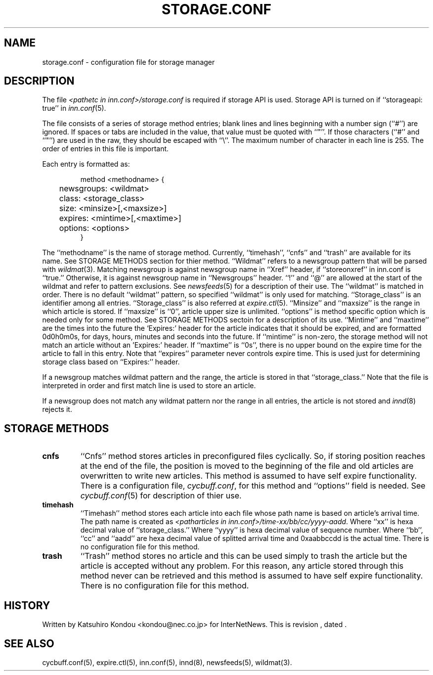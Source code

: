 .\" $Revision$
.TH STORAGE.CONF 5
.SH NAME
storage.conf \- configuration file for storage manager
.SH DESCRIPTION
The file
.I <pathetc in inn.conf>/storage.conf
is required if storage API is used.
Storage API is turned on if ``storageapi: true'' in
.IR inn.conf (5).
.PP
The file consists of a series of storage method entries;
blank lines and lines beginning with a number sign (``#'') are ignored.
If spaces or tabs are included in the value, that value must be quoted
with ``"''.
If those characters (``#'' and ``"'') are used in the raw, they should be
escaped with ``\\''.
The maximum number of character in each line is 255.
The order of entries in this file is important.
.PP
Each entry is formatted as:
.PP
.RS
.nf
method <methodname> {
	newsgroups: <wildmat>
	class: <storage_class>
	size: <minsize>[,<maxsize>]
	expires: <mintime>[,<maxtime>]
	options: <options>
}
.fi
.RE
.PP
The ``methodname'' is the name of storage method.
Currently, ``timehash'', ``cnfs'' and ``trash'' are available for its name.
See STORAGE METHODS section for thier method.
\&``Wildmat'' refers to a newsgroup pattern that will be parsed with
.IR wildmat (3).
Matching newsgroup is against newsgroup name in ``Xref'' header, if
\&``storeonxref'' in inn.conf is ``true.''
Otherwise, it is against newsgroup name in ``Newsgroups'' header.
\&``!'' and ``@'' are allowed at the start of the wildmat and
refer to pattern exclusions. See
.IR newsfeeds (5)
for a description of their use.  The ``wildmat'' is matched in order.
There is no default ``wildmat'' pattern, so specified ``wildmat''
is only used for matching.
\&``Storage_class'' is an identifier among all entries.
\&``Storage_class'' is also referred at
.IR expire.ctl (5).
\&``Minsize'' and ``maxsize'' is the range in which article is stored.
If ``maxsize'' is ``0'', article upper size is unlimited.
\&``options'' is method specific option which is needed only for some
method. See STORAGE METHODS sectoin for a description of its use.
\&``Mintime'' and ``maxtime'' are the times into the future the `Expires:'
header for the article indicates that it should be expired, and are
formatted 0d0h0m0s, for days, hours, minutes and seconds into the future.
If ``mintime'' is non-zero, the storage method will not match an article
without an 'Expires:' header.  If ``maxtime'' is ``0s'', there is no upper
bound on the expire time for the article to fall in this entry.
Note that ``expires'' parameter never controls expire time.  This is
used just for determining storage class based on ``Expires:'' header.
.PP
If a newsgroup matches wildmat pattern and the range, the article is stored
in that ``storage_class.''
Note that the file is interpreted in order and first match line
is used to store an article.
.PP
If a newsgroup does not match any wildmat pattern nor the range in all entries, 
the article is not stored and
.IR innd (8)
rejects it.
.SH STORAGE METHODS
.TP
.B cnfs
\&``Cnfs'' method stores articles in preconfigured files cyclically.
So, if storing position reaches at the end of the file,
the position is moved to the beginning of the file and
old articles are overwritten to write new articles.
This method is assumed to have self expire functionality.
There is a configuration file,
.IR cycbuff.conf ,
for this method and ``options'' field is needed.
See
.IR cycbuff.conf (5)
for description of thier use.
.TP
.B timehash
\&``Timehash'' method stores each article into each file whose path name
is based on article's arrival time.  The path name is created as
.IR <patharticles\ in\ inn.conf>/time-xx/bb/cc/yyyy-aadd .
Where ``xx'' is hexa decimal value of ``storage_class.''
Where ``yyyy'' is hexa decimal value of sequence number.
Where ``bb'', ``cc'' and ``aadd'' are hexa decimal value of splitted
arrival time and 0xaabbccdd is the actual time.
There is no configuration file for this method.
.TP
.B trash
\&``Trash'' method stores no article and this can be used simply to
trash the article but the article is accepted without any problem.
For this reason, any article stored through this method never can be
retrieved and this method is assumed to have self expire functionality.
There is no configuration file for this method.
.SH HISTORY
Written by Katsuhiro Kondou <kondou@nec.co.jp> for InterNetNews.
.de R$
This is revision \\$3, dated \\$4.
..
.R$ $Id$
.SH "SEE ALSO"
cycbuff.conf(5),
expire.ctl(5),
inn.conf(5),
innd(8),
newsfeeds(5),
wildmat(3).
